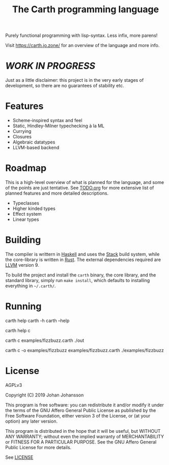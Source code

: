 #+TITLE: The Carth programming language

Purely functional programming with lisp-syntax. Less infix, more parens!

Visit [[https://carth.jo.zone/][https://carth.jo.zone/]] for an overview of the language and more info.

* /WORK IN PROGRESS/
  Just as a little disclaimer: this project is in the very early
  stages of development, so there are no guarantees of stability etc.

* Features
  - Scheme-inspired syntax and feel
  - Static, Hindley-Milner typechecking à la ML
  - Currying
  - Closures
  - Algebraic datatypes
  - LLVM-based backend

* Roadmap
  This is a high-level overview of what is planned for the language, and
  some of the points are just tentative. See [[./TODO.org][TODO.org]] for more extensive
  list of planned features and more detailed descriptions.

  - Typeclasses
  - Higher kinded types
  - Effect system
  - Linear types

* Building
  The compiler is writtern in [[https://haskell.org][Haskell]] and uses the [[https://www.haskellstack.org/][Stack]] build system,
  while the core-library is written in [[https://rust-lang.org][Rust]]. The external dependencies
  required are [[https://llvm.org/][LLVM]] version 9.

  To build the project and install the ~carth~ binary, the core
  library, and the standard library, simply run ~make install~, which
  defaults to installing everything in ~~/.carth/~.

* Running
  #+BEGIN_EXAMPLE bash
  # General help
  carth help
  carth -h
  carth --help

  # Help for a specific subcommand
  carth help c

  # Compile and run a program with default output filename
  carth c examples/fizzbuzz.carth
  ./out

  # Compile a program with a specific output filename
  carth c -o examples/fizzbuzz examples/fizzbuzz.carth
  ./examples/fizzbuzz
  #+END_EXAMPLE

* License
  AGPLv3

  Copyright (C) 2019  Johan Johansson

  This program is free software: you can redistribute it and/or
  modify it under the terms of the GNU Affero General Public License
  as published by the Free Software Foundation, either version 3 of
  the License, or (at your option) any later version.

  This program is distributed in the hope that it will be useful, but
  WITHOUT ANY WARRANTY; without even the implied warranty of
  MERCHANTABILITY or FITNESS FOR A PARTICULAR PURPOSE.  See the GNU
  Affero General Public License for more details.

  See [[./LICENSE][LICENSE]]
